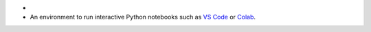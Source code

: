 - .. include:: /includes/avs/shared/avs-requirements-cluster.rst
- An environment to run interactive Python notebooks
  such as `VS Code <https://code.visualstudio.com/docs/datascience/jupyter-notebooks>`__
  or `Colab <https://colab.research.google.com>`__.
